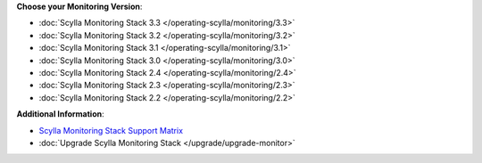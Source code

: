 **Choose your Monitoring Version**:

* :doc:`Scylla Monitoring Stack 3.3 </operating-scylla/monitoring/3.3>`
* :doc:`Scylla Monitoring Stack 3.2 </operating-scylla/monitoring/3.2>`
* :doc:`Scylla Monitoring Stack 3.1 </operating-scylla/monitoring/3.1>`
* :doc:`Scylla Monitoring Stack 3.0 </operating-scylla/monitoring/3.0>`
* :doc:`Scylla Monitoring Stack 2.4 </operating-scylla/monitoring/2.4>`
* :doc:`Scylla Monitoring Stack 2.3 </operating-scylla/monitoring/2.3>`
* :doc:`Scylla Monitoring Stack 2.2 </operating-scylla/monitoring/2.2>`

**Additional Information**:

* `Scylla Monitoring Stack Support Matrix <matrix>`_
* :doc:`Upgrade Scylla Monitoring Stack </upgrade/upgrade-monitor>`
